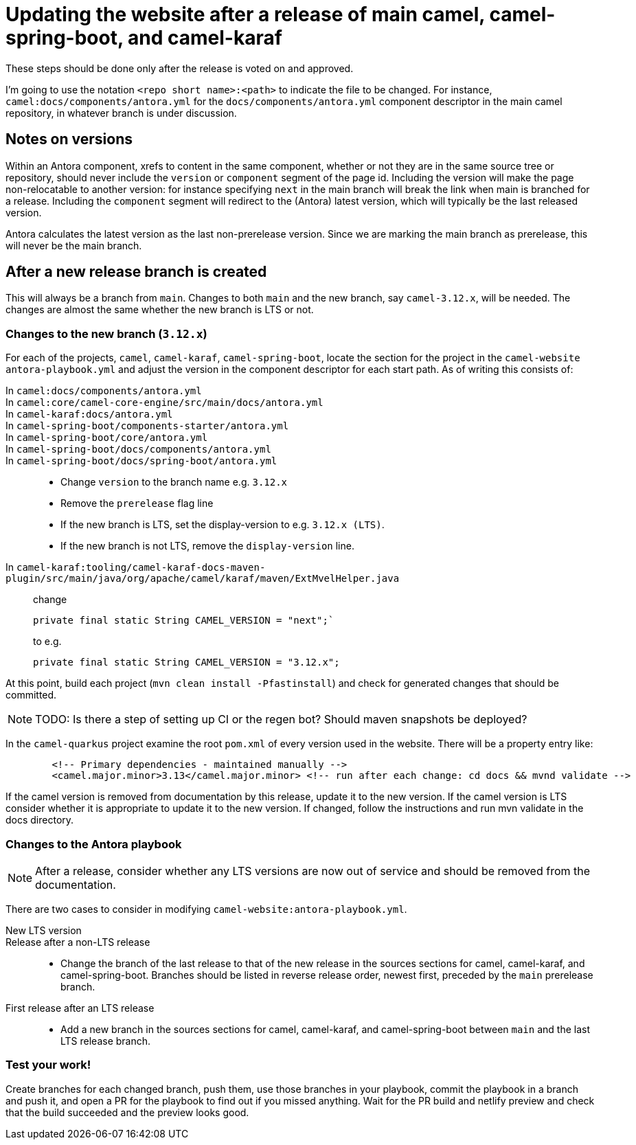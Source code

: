 = Updating the website after a release of main camel, camel-spring-boot, and camel-karaf

These steps should be done only after the release is voted on and approved.

I'm going to use the notation `<repo short name>:<path>` to indicate the file to be changed.
For instance, `camel:docs/components/antora.yml` for the `docs/components/antora.yml` component descriptor in the main camel repository, in whatever branch is under discussion.

== Notes on versions

Within an Antora component, xrefs to content in the same component, whether or not they are in the same source tree or repository, should never include the `version` or `component` segment of the page id.
Including the version will make the page non-relocatable to another version: for instance specifying `next` in the main branch will break the link when main is branched for a release.
Including the `component` segment will redirect to the (Antora) latest version, which will typically be the last released version.

Antora calculates the latest version as the last non-prerelease version.
Since we are marking the main branch as prerelease, this will never be the main branch.

== After a new release branch is created

This will always be a branch from `main`.
Changes to both `main` and the new branch, say `camel-3.12.x`, will be needed.
The changes are almost the same whether the new branch is LTS or not.

=== Changes to the new branch (`3.12.x`)

For each of the projects, `camel`, `camel-karaf`, `camel-spring-boot`, locate the section for the project in the `camel-website` `antora-playbook.yml` and adjust the version in the component descriptor for each start path.
As of writing this consists of:

In `camel:docs/components/antora.yml`::
In `camel:core/camel-core-engine/src/main/docs/antora.yml`::
In `camel-karaf:docs/antora.yml`::
In `camel-spring-boot/components-starter/antora.yml`::
In `camel-spring-boot/core/antora.yml`::
In `camel-spring-boot/docs/components/antora.yml`::
In `camel-spring-boot/docs/spring-boot/antora.yml`::

* Change `version` to the branch name e.g. `3.12.x`
* Remove the `prerelease` flag line
* If the new branch is LTS, set the display-version to e.g. `3.12.x (LTS)`.
* If the new branch is not LTS, remove the `display-version` line.

In `camel-karaf:tooling/camel-karaf-docs-maven-plugin/src/main/java/org/apache/camel/karaf/maven/ExtMvelHelper.java`::

change
+
[source,java]
private final static String CAMEL_VERSION = "next";`
+
to e.g.
+
[source,java]
private final static String CAMEL_VERSION = "3.12.x";

At this point, build each project (`mvn clean install -Pfastinstall`) and check for generated changes that should be committed.

NOTE: TODO: Is there a step of setting up CI or the regen bot?
Should maven snapshots be deployed?

In the `camel-quarkus` project examine the root `pom.xml` of every version used in the website.
There will be a property entry like:

[source,xml]
        <!-- Primary dependencies - maintained manually -->
        <camel.major.minor>3.13</camel.major.minor> <!-- run after each change: cd docs && mvnd validate -->

If the camel version is removed from documentation by this release, update it to the new version.
If the camel version is LTS consider whether it is appropriate to update it to the new version.
If changed, follow the instructions and run mvn validate in the docs directory.

=== Changes to the Antora playbook

NOTE: After a release, consider whether any LTS versions are now out of service and should be removed from the documentation.

There are two cases to consider in modifying `camel-website:antora-playbook.yml`.

New LTS version::
Release after a non-LTS release::
* Change the branch of the last release to that of the new release in the sources sections for camel, camel-karaf, and camel-spring-boot.
Branches should be listed in reverse release order, newest first, preceded by the `main` prerelease branch.

First release after an LTS release::
* Add a new branch in the sources sections for camel, camel-karaf, and camel-spring-boot between `main` and the last LTS release branch.

=== Test your work!

Create branches for each changed branch, push them, use those branches in your playbook, commit the playbook in a branch and push it, and open a PR for the playbook to find out if you missed anything.
Wait for the PR build and netlify preview and check that the build succeeded and the preview looks good.
